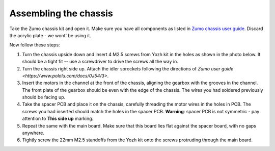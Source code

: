 Assembling the chassis
======================
Take the Zumo chassis kit and open it. Make sure you have all components
as listed in `Zumo chassis user guide <https://www.pololu.com/docs/0J54/1>`__.
Discard the acrylic plate - we wont' be using it.

Now follow these steps:


1. Turn the chassis upside down and insert 4 M2.5 screws from Yozh kit in the
   holes as shown in the photo below. It should be a tight fit -- use a screwdriver
   to drive the screws all the way in.

2. Turn the chassis right side up. Attach the idler sprockets following the
   directions of `Zumo user guide  <https://www.pololu.com/docs/0J54/3>`.

3. Insert the motors in the channel at the front of the chassis, aligning the
   gearbox with the grooves in the channel. The front plate of the gearbox
   should be even with the edge of the chassis. The wires you had soldered previously
   should be facing up.

4. Take the spacer PCB and place it on the chassis, carefully threading the
   motor wires in the holes in PCB. The screws you had inserted should match
   the holes in the spacer PCB.
   **Warning**: spacer PCB is not symmetric -
   pay attention to **This side up** marking.

5. Repeat the same with the main board. Make sure that this board lies flat
   against the spacer board, with no gaps anywhere.

6. Tightly screw the 22mm M2.5 standoffs from the Yozh kit onto the screws
   protruding through the main board.
